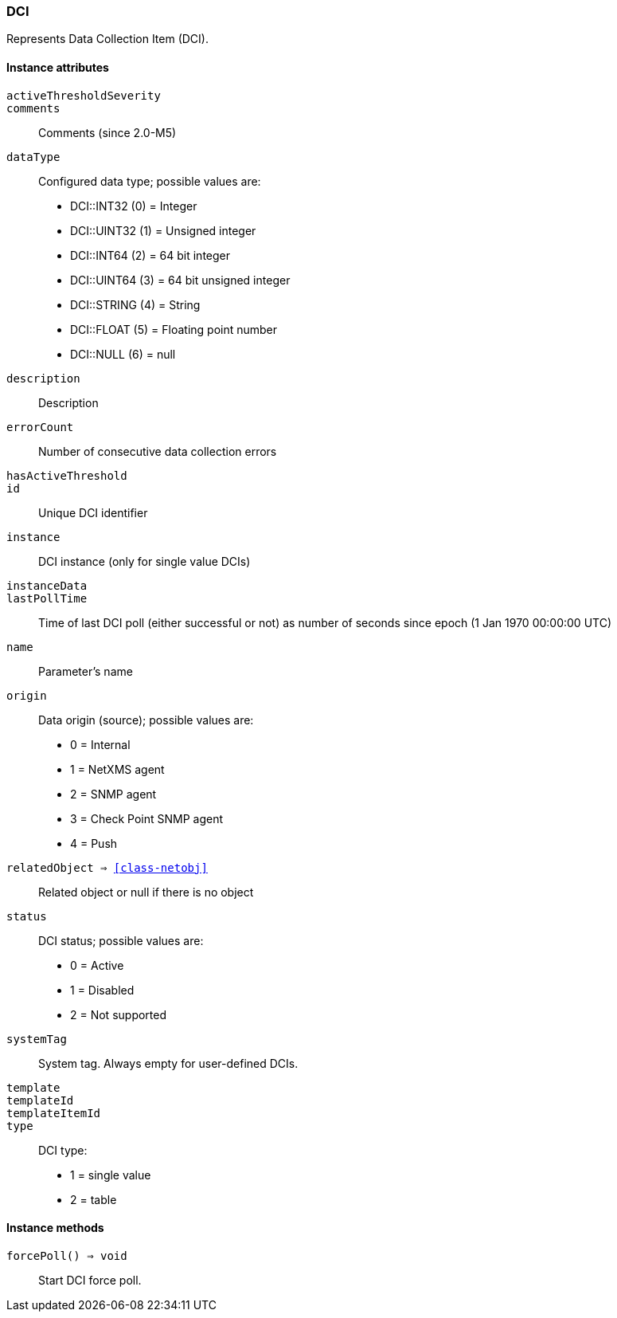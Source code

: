 [[class-dci]]
=== DCI

Represents Data Collection Item (DCI).

==== Instance attributes

`activeThresholdSeverity`::
// TODO: 

`comments`::
Comments (since 2.0-M5)

`dataType`::
Configured data type; possible values are:
  * DCI::INT32 (0) = Integer
  * DCI::UINT32 (1) = Unsigned integer
  * DCI::INT64 (2) = 64 bit integer
  * DCI::UINT64 (3) = 64 bit unsigned integer
  * DCI::STRING (4) = String
  * DCI::FLOAT (5) = Floating point number
  * DCI::NULL (6) = null

`description`::
Description

`errorCount`::
Number of consecutive data collection errors

`hasActiveThreshold`::
// TODO: 

`id`::
Unique DCI identifier

`instance`::
DCI instance (only for single value DCIs)

`instanceData`::
// TODO: 

`lastPollTime`::
Time of last DCI poll (either successful or not) as number of seconds since epoch (1 Jan 1970 00:00:00 UTC)

`name`::
Parameter's name

`origin`::
Data origin (source); possible values are:
  * 0 =	Internal
  * 1	= NetXMS agent
  * 2	= SNMP agent
  * 3	= Check Point SNMP agent
  * 4	= Push

`relatedObject => <<class-netobj>>`::
Related object or null if there is no object

`status`::
DCI status; possible values are:
  * 0 =	Active
  * 1	= Disabled
  * 2	= Not supported

`systemTag`::
System tag. Always empty for user-defined DCIs.

`template`::
// TODO: 

`templateId`::
// TODO: 

`templateItemId`::
// TODO: 

`type`::
DCI type:
  * 1 = single value
  * 2 = table

==== Instance methods

`forcePoll() => void`::
Start DCI force poll. 
